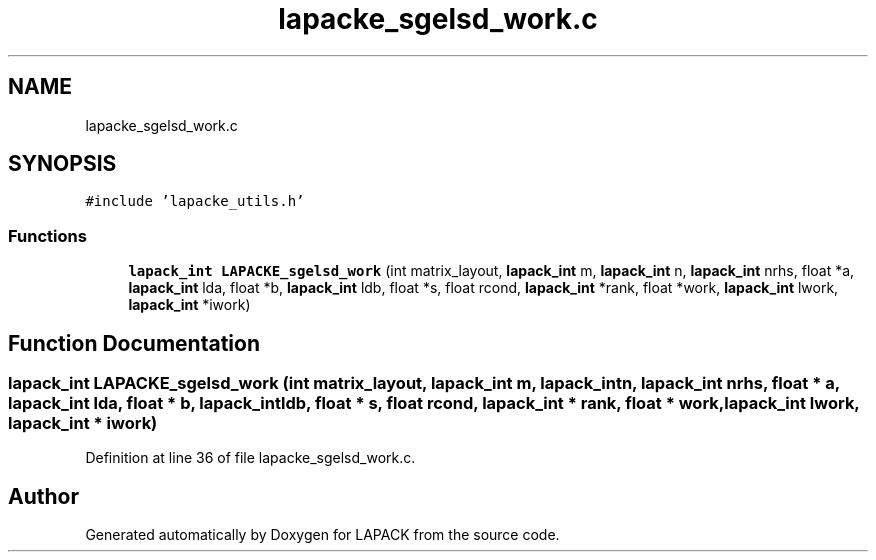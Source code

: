 .TH "lapacke_sgelsd_work.c" 3 "Tue Nov 14 2017" "Version 3.8.0" "LAPACK" \" -*- nroff -*-
.ad l
.nh
.SH NAME
lapacke_sgelsd_work.c
.SH SYNOPSIS
.br
.PP
\fC#include 'lapacke_utils\&.h'\fP
.br

.SS "Functions"

.in +1c
.ti -1c
.RI "\fBlapack_int\fP \fBLAPACKE_sgelsd_work\fP (int matrix_layout, \fBlapack_int\fP m, \fBlapack_int\fP n, \fBlapack_int\fP nrhs, float *a, \fBlapack_int\fP lda, float *b, \fBlapack_int\fP ldb, float *s, float rcond, \fBlapack_int\fP *rank, float *work, \fBlapack_int\fP lwork, \fBlapack_int\fP *iwork)"
.br
.in -1c
.SH "Function Documentation"
.PP 
.SS "\fBlapack_int\fP LAPACKE_sgelsd_work (int matrix_layout, \fBlapack_int\fP m, \fBlapack_int\fP n, \fBlapack_int\fP nrhs, float * a, \fBlapack_int\fP lda, float * b, \fBlapack_int\fP ldb, float * s, float rcond, \fBlapack_int\fP * rank, float * work, \fBlapack_int\fP lwork, \fBlapack_int\fP * iwork)"

.PP
Definition at line 36 of file lapacke_sgelsd_work\&.c\&.
.SH "Author"
.PP 
Generated automatically by Doxygen for LAPACK from the source code\&.
